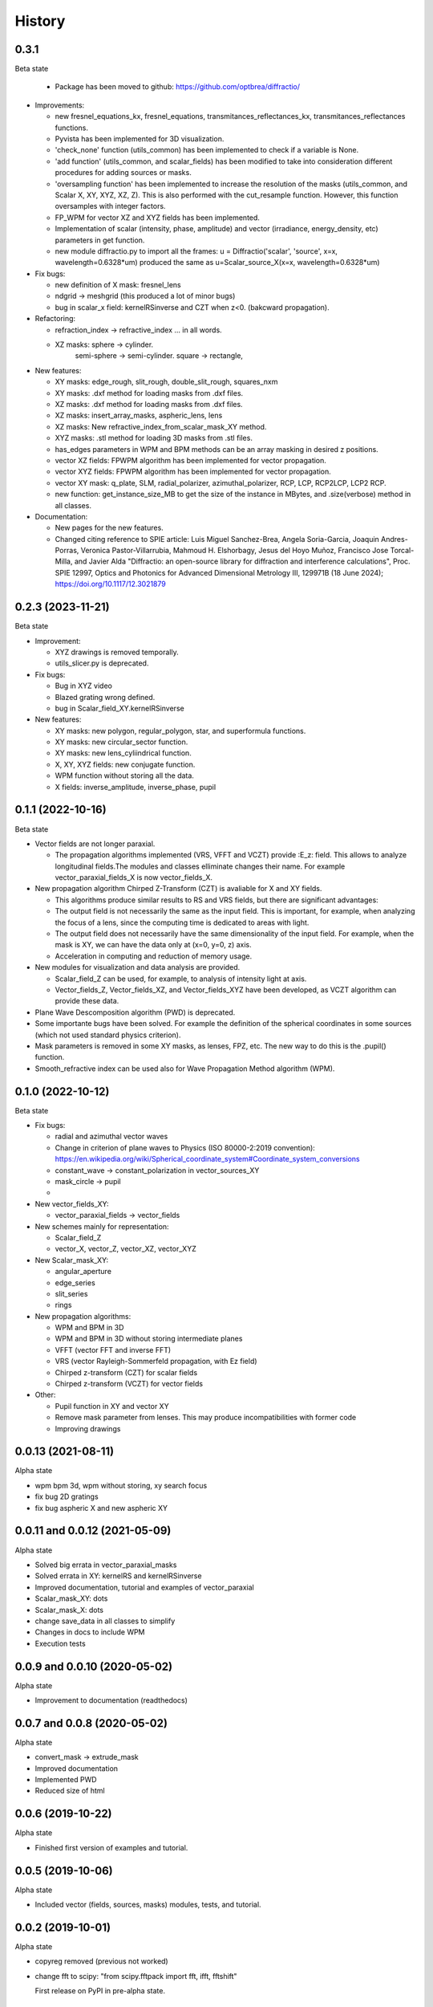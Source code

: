 =======
History
=======


0.3.1
--------------------------------
Beta state

  - Package has been moved to github: https://github.com/optbrea/diffractio/


* Improvements:

  - new fresnel_equations_kx, fresnel_equations, transmitances_reflectances_kx, transmitances_reflectances functions.
  
  - Pyvista has been implemented for 3D visualization. 

  - 'check_none' function (utils_common) has been implemented to check if a variable is None.

  - 'add function' (utils_common, and scalar_fields) has been modified to take into consideration different procedures for adding sources or masks.

  - 'oversampling function' has been implemented to increase the resolution of the masks (utils_common, and Scalar X, XY, XYZ, XZ, Z). This is also performed with the cut_resample function. However, this function oversamples with integer factors.

  - FP_WPM for vector XZ and XYZ fields has been implemented.

  - Implementation of scalar (intensity, phase, amplitude) and vector (irradiance, energy_density, etc) parameters in get function.

  - new module diffractio.py to import all the frames: u = Diffractio('scalar', 'source', x=x, wavelength=0.6328*um)  produced the same as u=Scalar_source_X(x=x, wavelength=0.6328*um)



* Fix bugs:

  - new definition of X mask: fresnel_lens
  
  - ndgrid -> meshgrid (this produced a lot of minor bugs)

  - bug in scalar_x field: kernelRSinverse and CZT when z<0. (bakcward propagation).
  

* Refactoring:

  - refraction_index -> refractive_index ... in all words.

  - XZ masks: sphere -> cylinder.
              semi-sphere -> semi-cylinder.
              square -> rectangle,


* New features:

  - XY masks: edge_rough, slit_rough, double_slit_rough, squares_nxm

  - XY masks: .dxf method for loading masks from .dxf files.

  - XZ masks: .dxf method for loading masks from .dxf files.

  - XZ masks: insert_array_masks, aspheric_lens, lens
  
  - XZ masks: New refractive_index_from_scalar_mask_XY method.
  
  - XYZ masks: .stl method for loading 3D masks from .stl files.

  - has_edges parameters in WPM and BPM methods can be an array masking in desired z positions.

  - vector XZ fields:   FPWPM algorithm has been implemented for vector propagation.

  - vector XYZ fields:   FPWPM algorithm has been implemented for vector propagation.

  - vector XY mask: q_plate, SLM, radial_polarizer, azimuthal_polarizer, RCP, LCP, RCP2LCP, LCP2 RCP.

  - new function: get_instance_size_MB to get the size of the instance in MBytes, and .size(verbose) method in all classes.

* Documentation:

  - New pages for the new features.
 
  - Changed citing reference to SPIE article:  Luis Miguel Sanchez-Brea, Angela Soria-Garcia, Joaquin Andres-Porras, Veronica Pastor-Villarrubia, Mahmoud H. Elshorbagy, Jesus del Hoyo Muñoz, Francisco Jose Torcal-Milla, and Javier Alda "Diffractio: an open-source library for diffraction and interference calculations", Proc. SPIE 12997, Optics and Photonics for Advanced Dimensional Metrology III, 129971B (18 June 2024); https://doi.org/10.1117/12.3021879 



0.2.3 (2023-11-21)
--------------------------------
Beta state

* Improvement:

  - XYZ drawings is removed temporally.

  - utils_slicer.py is deprecated.


* Fix bugs:

  - Bug in XYZ video

  - Blazed grating wrong defined. 
  
  - bug in Scalar_field_XY.kernelRSinverse


* New features:

  - XY masks: new polygon, regular_polygon, star, and superformula functions. 

  - XY masks: new circular_sector function.

  - XY masks: new lens_cyliindrical function.

  - X, XY, XYZ fields: new conjugate function.

  - WPM function without storing all the data.

  - X fields: inverse_amplitude, inverse_phase, pupil


0.1.1 (2022-10-16)
--------------------------------
Beta state

* Vector fields are not longer paraxial.

  - The propagation algorithms implemented (VRS, VFFT and VCZT) provide :E_z: field. This allows to analyze longitudinal fields.The modules and classes elliminate changes their name. For example vector_paraxial_fields_X is now vector_fields_X.


* New propagation algorithm Chirped Z-Transform (CZT) is avaliable for X and XY fields.

  - This algorithms produce similar results to RS and VRS fields, but there are significant advantages:

  - The output field is not necessarily the same as the input field. This is important, for example, when analyzing the focus of a lens, since the computing time is dedicated to areas with light.

  - The output field does not necessarily have the same dimensionality of the input field. For example, when the mask is XY, we can have the data only at (x=0, y=0, z) axis.

  - Acceleration in computing and reduction of memory usage.


* New modules for visualization and data analysis are provided.

  - Scalar_field_Z can be used, for example, to analysis of intensity light at axis.

  - Vector_fields_Z, Vector_fields_XZ, and Vector_fields_XYZ have been developed, as VCZT algorithm can provide these data.

* Plane Wave Descomposition algorithm (PWD) is deprecated.

* Some importante bugs have been solved. For example the definition of the spherical coordinates in some sources (which not used standard physics criterion).

* Mask parameters is removed in some XY masks, as lenses, FPZ, etc. The new way to do this is the .pupil() function.

* Smooth_refractive index can be used also for Wave Propagation Method algorithm (WPM).



0.1.0 (2022-10-12)
--------------------------------
Beta state


* Fix bugs:

  - radial and azimuthal vector waves
  - Change in criterion of plane waves to Physics (ISO 80000-2:2019 convention): https://en.wikipedia.org/wiki/Spherical_coordinate_system#Coordinate_system_conversions
  - constant_wave -> constant_polarization in vector_sources_XY
  - mask_circle -> pupil
  - 

* New vector_fields_XY:

  - vector_paraxial_fields -> vector_fields

* New schemes mainly for representation:

  - Scalar_field_Z
  - vector_X, vector_Z, vector_XZ, vector_XYZ


* New Scalar_mask_XY: 

  - angular_aperture 
  - edge_series 
  - slit_series 
  - rings


* New propagation algorithms:

  - WPM and BPM in 3D
  - WPM and BPM in 3D without storing intermediate planes
  - VFFT (vector FFT and inverse FFT)
  - VRS (vector Rayleigh-Sommerfeld propagation, with Ez field)
  - Chirped z-transform (CZT) for scalar fields
  - Chirped z-transform (VCZT) for vector fields


* Other:

  - Pupil function in XY and vector XY
  - Remove mask parameter from lenses. This may produce incompatibilities with former code
  - Improving drawings


0.0.13 (2021-08-11)
--------------------------------
Alpha state

* wpm bpm 3d, wpm without storing,  xy search focus
* fix bug 2D gratings
* fix bug aspheric X and new aspheric XY


0.0.11 and 0.0.12 (2021-05-09)
--------------------------------
Alpha state

* Solved big errata in vector_paraxial_masks
* Solved errata in XY: kernelRS and kernelRSinverse
* Improved documentation, tutorial and examples of vector_paraxial
* Scalar_mask_XY: dots
* Scalar_mask_X: dots
* change save_data in all classes to simplify
* Changes in docs to include WPM
* Execution tests



0.0.9 and 0.0.10 (2020-05-02)
--------------------------------
Alpha state

* Improvement to documentation (readthedocs)



0.0.7 and 0.0.8 (2020-05-02)
--------------------------------
Alpha state

* convert_mask -> extrude_mask
* Improved documentation
* Implemented PWD
* Reduced size of html



0.0.6 (2019-10-22)
------------------------
Alpha state

* Finished first version of examples and tutorial.


0.0.5 (2019-10-06)
------------------------
Alpha state

* Included vector (fields, sources, masks) modules, tests, and tutorial.

0.0.2 (2019-10-01)
------------------------
Alpha state

* copyreg removed (previous not worked)
* change fft to scipy: "from scipy.fftpack import fft, ifft, fftshift"


  First release on PyPI in pre-alpha state.



0.0.1 (2019-02-09)
------------------------
Pre-alpha state.

* Modules are passed to python3.

0.0.0 (2017-01-01)
------------------------
Pre-alpha state.

* I have been developing and using the module diffractio for at least 5 years for teaching and research. It was in python2 version and not completely clear.

